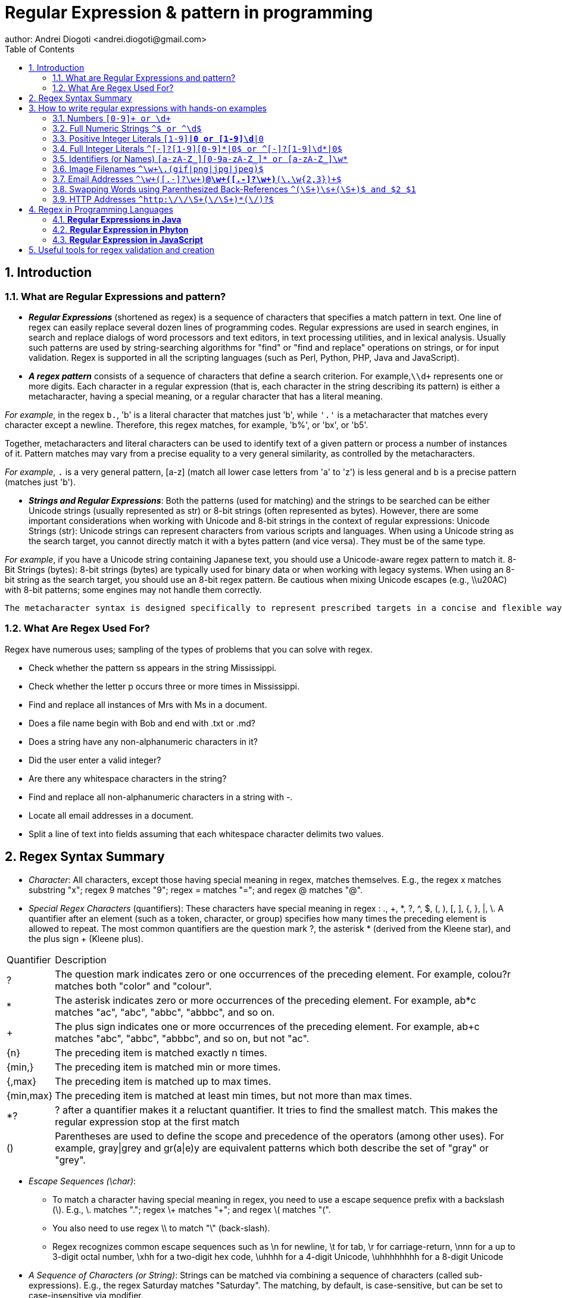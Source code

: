 =  Regular Expression & pattern in programming
author: Andrei Diogoti <andrei.diogoti@gmail.com>
:toc: macro

toc::[]
:sectnums:

== Introduction

=== What are Regular Expressions and pattern?

** *_Regular Expressions_* (shortened as regex) is a sequence of characters that specifies a match pattern in text.
One line of regex can easily replace several dozen lines of programming codes.
Regular expressions are used in search engines, in search and replace dialogs of word processors and text editors, in text processing utilities, and in lexical analysis.
Usually such patterns are used by string-searching algorithms for "find" or "find and replace" operations on strings, or for input validation.
Regex is supported in all the scripting languages (such as Perl, Python, PHP, Java and JavaScript).

** *_A regex pattern_* consists of a sequence of characters that define a search criterion.
For example,`\\d+` represents one or more digits.
Each character in a regular expression (that is, each character in the string describing its pattern) is either a metacharacter, having a special meaning, or a regular character that has a literal meaning.

_For example_, in the regex `b.`, 'b' is a literal character that matches just 'b', while `'.'` is a metacharacter that matches every character except a newline.
Therefore, this regex matches, for example, 'b%', or 'bx', or 'b5'.

Together, metacharacters and literal characters can be used to identify text of a given pattern or process a number of instances of it.
Pattern matches may vary from a precise equality to a very general similarity, as controlled by the metacharacters.

_For example_, `.` is a very general pattern, [a-z] (match all lower case letters from 'a' to 'z') is less general and b is a precise pattern (matches just 'b').

** *_Strings and Regular Expressions_*: Both the patterns (used for matching) and the strings to be searched can be either Unicode strings (usually represented as str) or 8-bit strings (often represented as bytes).
However, there are some important considerations when working with Unicode and 8-bit strings in the context of regular expressions: Unicode Strings (str): Unicode strings can represent characters from various scripts and languages.
When using a Unicode string as the search target, you cannot directly match it with a bytes pattern (and vice versa).
They must be of the same type.

_For example_, if you have a Unicode string containing Japanese text, you should use a Unicode-aware regex pattern to match it. 8-Bit Strings (bytes): 8-bit strings (bytes) are typically used for binary data or when working with legacy systems.
When using an 8-bit string as the search target, you should use an 8-bit regex pattern.
Be cautious when mixing Unicode escapes (e.g., \\u20AC) with 8-bit patterns; some engines may not handle them correctly.

 The metacharacter syntax is designed specifically to represent prescribed targets in a concise and flexible way to direct the automation of text processing of a variety of input data

=== What Are Regex Used For?

Regex have numerous uses; sampling of the types of problems that you can solve with regex.

* Check whether the pattern ss appears in the string Mississippi.
* Check whether the letter p occurs three or more times in Mississippi.
* Find and replace all instances of Mrs with Ms in a document.
* Does a file name begin with Bob and end with .txt or .md?
* Does a string have any non-alphanumeric characters in it?
* Did the user enter a valid integer?
* Are there any whitespace characters in the string?
* Find and replace all non-alphanumeric characters in a string with -.
* Locate all email addresses in a document.
* Split a line of text into fields assuming that each whitespace character delimits two values.


== Regex Syntax Summary

* _Character_: All characters, except those having special meaning in regex, matches themselves.
E.g., the regex x matches substring "x"; regex 9 matches "9"; regex = matches "="; and regex @ matches "@".
* _Special Regex Characters_ (quantifiers): These characters have special meaning in regex : ., +, *, ?, ^, $, (, ), [, ], {, }, |, \.
A quantifier after an element (such as a token, character, or group) specifies how many times the preceding element is allowed to repeat.
The most common quantifiers are the question mark ?, the asterisk * (derived from the Kleene star), and the plus sign + (Kleene plus).

[%autowidth.stretch]
|===
|Quantifier|Description
|?
|The question mark indicates zero or one occurrences of the preceding element. For example, colou?r matches both "color" and "colour".
|*
|The asterisk indicates zero or more occurrences of the preceding element. For example, ab*c matches "ac", "abc", "abbc", "abbbc", and so on.
|+
|The plus sign indicates one or more occurrences of the preceding element. For example, ab+c matches "abc", "abbc", "abbbc", and so on, but not "ac".
|{n}
|The preceding item is matched exactly n times.
|{min,}|    The preceding item is matched min or more times.
|{,max}|    The preceding item is matched up to max times.
|{min,max}|    The preceding item is matched at least min times, but not more than max times.
|*?
|? after a quantifier makes it a reluctant quantifier. It tries to find the smallest match. This makes the regular expression stop at the first match
|() | Parentheses are used to define the scope and precedence of the operators (among other uses). For example, gray\|grey and gr(a\|e)y are equivalent patterns which both describe the set of "gray" or "grey".
|===

* _Escape Sequences (\char)_:
** To match a character having special meaning in regex, you need to use a escape sequence prefix with a backslash (\).
E.g., \. matches "."; regex \+ matches "+"; and regex \( matches "(".
** You also need to use regex \\ to match "\" (back-slash).
** Regex recognizes common escape sequences such as \n for newline, \t for tab, \r for carriage-return, \nnn for a up to 3-digit octal number, \xhh for a two-digit hex code, \uhhhh for a 4-digit Unicode, \uhhhhhhhh for a 8-digit Unicode

* _A Sequence of Characters (or String)_: Strings can be matched via combining a sequence of characters (called sub-expressions).
E.g., the regex Saturday matches "Saturday".
The matching, by default, is case-sensitive, but can be set to case-insensitive via modifier.

* _OR Operator (|)_: E.g., the regex four|4 accepts strings "four" or "4".
Most formalisms provide the following operations to construct regular expressions.
For example, gray|grey can match "gray" or "grey".

* _Character class (or Bracket List)_:
** [...]: Accept ANY ONE of the character within the square bracket, e.g., [aeiou] matches "a", "e", "i", "o" or "u".
** [.-.] (Range Expression): Accept ANY ONE of the character in the range, e.g., [0-9] matches any digit; [A-Za-z] matches any uppercase or lowercase letters.
** [^...]: NOT ONE of the character, e.g., [^0-9] matches any non-digit.
** Only these four characters require escape sequence inside the bracket list: ^, -, ], \.

* _Occurrence Indicators (or Repetition Operators)_:
** \+: one or more (1+), e.g., [0-9]+ matches one or more digits such as '123', '000'.
** \*: zero or more (0+), e.g., [0-9]* matches zero or more digits.
It accepts all those in [0-9]+ plus the empty string.
** ?: zero or one (optional), e.g., [+-]? matches an optional "+", "-", or an empty string.
** {m,n}: m to n (both inclusive)
** {m}: exactly m times
** {m,}: m or more (m+)

* _Position Anchors_: does not match character, but position such as start-of-line, end-of-line, start-of-word and end-of-word.
** ^, $: start-of-line and end-of-line respectively.
E.g., ^[0-9]$ matches a numeric string.
** *\b*: boundary of word, i.e., start-of-word or end-of-word.
E.g., \bcat\b matches the word "cat" in the input string.
** \B: Inverse of \b, i.e., non-start-of-word or non-end-of-word.
** \<, \>: start-of-word and end-of-word respectively, similar to \b. E.g.,`\<cat\>` matches the word "cat" in the input string.
** \A, \Z: start-of-input and end-of-input respectively.

* _Metacharacters_: matches a character
** *.* (dot): Any one character except newline.
Same as [^\n]
For example, +
`a.b` matches any string that contains an "a", and then any character and then "b". +
`a.*b` matches any string that contains an "a", and then the character "b" at some later point.
** *\d*, *\D*: Any one digit/non-digit character.
Digits are [0-9]
** *\w, \W*: Any one word/non-word character.
For ASCII, word characters are [a-zA-Z0-9_]
** *\s, \S*: Any one space/non-space character.
For ASCII, whitespace characters are [ \n\r\t\f]

* _Greediness, Laziness and Backtracking for Repetition Operators_

** *_Greediness of Repetition Operators_* *, +, ?, {m,n}`: The repetition operators are greedy operators, and by default grasp as many characters as possible for a match.
For example, the regex xy{2,4} try to match for "xyyyy", then "xyyy", and then "xyy".

** *_Lazy Quantifiers_* \*?, +?, ??, {m,n}?, {m,}?, : You can put an extra ? after the repetition operators to curb its greediness (i.e., stop at the shortest match).

** *_Backtracking_*: If a regex reaches a state where a match cannot be completed, it backtracks by unwinding one character from the greedy match.
For example, if the regex z*zzz is matched against the string "zzzz", the z* first matches "zzzz"; unwinds to match "zzz"; unwinds to match "zz"; and finally unwinds to match "z", such that the rest of the patterns can find a match.

** *_Possessive Quantifiers_* *+, ++, ?+, {m,n}+, {m,}+ : You can put an extra + to the repetition operators to disable backtracking, even it may result in match failure. e.g, z++z will not match "zzzz".
This feature might not be supported in some languages.
These constructions can be combined to form arbitrarily complex expressions, much like one can construct arithmetical expressions from numbers and the operations +, −, ×, and ÷.

*Book* https://www.octawian.ro/fisiere/situri/asor/build/html/_downloads/23959de8d6104244fc49cc08032586b2/Fitzgerald_Regex.pdf["Regular Expression O'Really]

:sectnums:

== How to write regular expressions with hands-on examples
:sectnumlevels: 2
===  Numbers `[0-9]+ or \d+`

* A regex (regular expression) consists of a sequence of sub-expressions.
In this example, [0-9] and +.
*  The [...], known as character class (or bracket list), encloses a list of characters. It matches any SINGLE character in the list. In this example, [0-9] matches any SINGLE character between 0 and 9 (i.e., a digit), where dash (-) denotes the range.
*  The \+, known as occurrence indicator (or repetition operator), indicates one or more occurrences (1+) of the previous sub-expression.
In this case, [0-9]+ matches one or more digits.
* A regex may match a portion of the input (i.e., substring) or the entire input.
In fact, it could match zero or more substrings of the input (with global modifier).
* This regex matches any numeric substring (of digits 0 to 9) of the input.
For examples,
** If the input is "abc123xyz", it matches substring "123".
** If the input is "abcxyz", it matches nothing.
** If the input is "abc00123xyz456_0", it matches substrings "00123", "456" and "0" (three matches).
* Take note that this regex matches number with leading zeros, such as "000", "0123" and "0001", which may not be desirable.
* You can also write \d+, where \d is known as a metacharacter that matches any digit (same as [0-9]).
There are more than one way to write a regex!
Take note that many programming languages (C, Java, JavaScript, Python) use backslash \ as the prefix for escape sequences (e.g., \n for newline), and you need to write "\\d+" instead.

=== Full Numeric Strings  `^[0-9]+$ or ^\d+$`

* The leading ^ and the trailing $ are known as position anchors, which match the start and end positions of the line, respectively.
As the result, the entire input string shall be matched fully, instead of a portion of the input string (substring).
* This regex matches any non-empty numeric strings (comprising digits 0 to 9), e.g., "0" and "12345".
It does not match with "" (empty string), "abc", "a123", "abc123xyz", etc.
However, it also matches "000", "0123" and "0001" with leading zeros.

=== Positive Integer Literals `[1-9][0-9]*|0 or [1-9]\d*|0`

* [1-9] matches any character between 1 to the 9; [0-9]* matches zero or more digits.
The * is an occurrence indicator representing zero or more occurrences.
Together, [1-9][0-9]* matches any numbers without a leading zero.
* | represents the OR operator; which is used to include the number 0.
* This expression matches "0" and "123"; but does not match "000" and "0123" (but see below).
* You can replace [0-9] by metacharacter \d, but not [1-9].
* We did not use position anchors ^ and $ in this regex.
Hence, it can match any parts of the input string.
For examples,
** If the input string is "abc123xyz", it matches the substring "123".
** If the input string is "abcxyz", it matches nothing.
** If the input string is "abc123xyz456_0", it matches substrings "123", "456" and "0" (three matches).
** If the input string is "0012300", it matches substrings: "0", "0" and "12300" (three matches)!!!

=== Full Integer Literals `^[+-]?[1-9][0-9]*|0$ or ^[+-]?[1-9]\d*|0$`

* This regex match an Integer literal (for entire string with the position anchors), both positive, negative and zero.
* [+-] matches either + or - sign. ? is an occurrence indicator denoting 0 or 1 occurrence, i.e. optional. Hence, [+-]? matches an optional leading + or - sign.
* We have covered three occurrence indicators: + for one or more, * for zero or more, and ? for zero or one.

=== Identifiers (or Names) `[a-zA-Z_][0-9a-zA-Z_]* or [a-zA-Z_]\w*`

* Begin with one letters or underscore, followed by zero or more digits, letters and underscore.
* You can use metacharacter \w for a word character [a-zA-Z0-9_].
Recall that metacharacter \d can be used for a digit [0-9].

=== Image Filenames `^\w+\.(gif|png|jpg|jpeg)$`

* The position anchors ^ and $ match the beginning and the ending of the input string, respectively.
That is, this regex shall match the entire input string, instead of a part of the input string (substring).
* \w+ matches one or more word characters (same as [a-zA-Z0-9_]+).
* \. matches the dot (.) character.
We need to use \. to represent . as . has special meaning in regex.
The \ is known as the escape code, which restore the original literal meaning of the following character.
Similarly, *, +, ? (occurrence indicators), ^, $ (position anchors) have special meaning in regex.
You need to use an escape code to match with these characters.
* (gif|png|jpg|jpeg) matches either "gif", "png", "jpg" or "jpeg".
The | denotes "OR" operator.
The parentheses are used for grouping the selections.
* The modifier i after the regex specifies case-insensitive matching (applicable to some languages like Perl and JavaScript only).
That is, it accepts "test.GIF" and "TesT.Gif".

=== Email Addresses `^\w+([.-]?\w+)*@\w+([.-]?\w+)*(\.\w{2,3})+$`

* The position anchors ^ and $ match the beginning and the ending of the input string, respectively.
That is, this regex shall match the entire input string, instead of a part of the input string (substring).
* \w+ matches 1 or more word characters (same as [a-zA-Z0-9_]+).
* [.-]? matches an optional character . or -. Although dot (.) has special meaning in regex, in a character class (square brackets) any characters except ^, -, ] or \ is a literal, and do not require escape sequence.
* ([.-]?\w+)* matches 0 or more occurrences of [.-]?\w+.
* The sub-expression \w+([.-]?\w+)* is used to match the username in the email, before the @ sign.
It begins with at least one word character [a-zA-Z0-9_], followed by more word characters or . or -.
However, a . or - must follow by a word character [a-zA-Z0-9_].
That is, the input string cannot begin with . or -; and cannot contain "..", "--", ".-" or "-.".
Example of valid string are "a.1-2-3".
* The @ matches itself.
In regex, all characters other than those having special meanings matches itself, e.g., a matches a, b matches b, and etc.
* Again, the sub-expression \w+([.-]?\w+)* is used to match the email domain name, with the same pattern as the username described above.
* The sub-expression \.\w{2,3} matches a . followed by two or three word characters, e.g., ".com", ".edu", ".us", ".uk", ".co".
* (\.\w{2,3})+ specifies that the above sub-expression could occur one or more times, e.g., ".com", ".co.uk", ".edu.sg" etc.

=== Swapping Words using Parenthesized Back-References `^(\S+)\s+(\S+)$ and $2 $1`

* The ^ and $ match the beginning and ending of the input string, respectively.
* The \s (lowercase s) matches a whitespace (blank, tab \t, and newline \r or \n).
On the other hand, the \S+ (uppercase S) matches anything that is NOT matched by \s, i.e., non-whitespace.
In regex, the uppercase metacharacter denotes the inverse of the lowercase counterpart, for example, \w for word character and \W for non-word character; \d for digit and \D or non-digit.
* The above regex matches two words (without white spaces) separated by one or more whitespaces.
* Parentheses () have two meanings in regex:
** to group sub-expressions, e.g., (abc)*
** to provide a so-called back-reference for capturing and extracting matches.
* The parentheses in (\S+), called parenthesized back-reference, is used to extract the matched substring from the input string.
In this regex, there are two (\S+), match the first two words, separated by one or more whitespaces \s+.
The two matched words are extracted from the input string and typically kept in special variables $1 and $2 (or \1 and \2 in Python), respectively.
* To swap the two words, you can access the special variables, and print "$2 $1" (via a programming language);

===  HTTP Addresses `^http:\/\/\S+(\/\S+)*(\/)?$`

* Begin with http://.
Take note that you may need to write / as \/ with an escape code in some languages (JavaScript, Perl).
* Followed by \S+, one or more non-whitespaces, for the domain name.
* Followed by (\/\S+)*, zero or more "/...", for the sub-directories.
* Followed by (\/)?, an optional (0 or 1) trailing /, for directory request.


:sectnumlevels!: 2

==  Regex in Programming Languages

=== *Regular Expressions in Java*
Java does not have a built-in Regular Expression class, but we can import the *java.util.regex* package to work with regular expressions. The package includes the following classes:

image::images/java_regex_api.png[Tiger,600,150,float="center",align="center"]

** Pattern Class - Defines a pattern (to be used in a search)
** Matcher Class - Used to search for the pattern
** MatchResult (interface) - It is result of a match operation. It contains query methods used to determine the results of a match against a regular expression.
** PatternSyntaxException Class - Indicates syntax error in a regular expression pattern

:sectnumlevels: 3

==== Pattern class

It represents the compiled representation of a regular expression. To use Java regex API, we must compile the regular expression to this class.

After compilation, it’s instance can be used to create a Matcher object that can match lines/strings against the regular expression.

Note that many matchers can share the same pattern. State information during processing is kept inside Matcher instance.

Instances of this class are immutable and are safe for use by multiple concurrent threads.

** Predicate asPredicate() – Creates a Java 8 predicate which can be used to match a string.
** static Pattern compile(String regex) – It is used to compile the given regular expression into a pattern.
** static Pattern compile(String regex, int flags) – It is used to compile the given regular expression into a pattern with the given flags.
** int flags() – It is used to return this pattern’s match flags.
** Matcher matcher(CharSequence input) – It is used to create a matcher that will match the given input against this pattern.
** static boolean matches(String regex, CharSequence input) – It is used to compile the given regular expression and attempts to match the given input against it.
** String pattern() – It is used to return the regular expression from which this pattern was compiled.
** static String quote(String s) – It is used to return a literal pattern String for the specified String.
** String[] split(CharSequence input) – It is used to split the given input sequence around matches of this pattern.
** String[] split(CharSequence input, int limit) – It is used to split the given input sequence around matches of this pattern.
** Stream splitAsStream(CharSequence input) – Creates a stream from the given input sequence around matches of this pattern.

==== Matcher class
It is the main class that performs match operations on a string/line by interpreting a Pattern. Once created, a matcher can be used to perform the different kinds of match operations.

This class also defines methods for replacing matched sub-sequences with new strings whose contents can, if desired, be computed from the match result.

Instances of  this class are not thread safe.

** boolean find() – It is mainly used for searching multiple occurrences of the regular expressions in the text.
** boolean find(int start) – It is used for searching occurrences of the regular expressions in the text starting from the given index.
** int start() – It is used for getting the start index of a match that is being found using find() method.
** int end() – It is used for getting the end index of a match that is being found using find() method. It returns index of character next to last matching character.
** int groupCount() – It is used to find the total number of the matched subsequence.
** String group() – It is used to find the matched subsequence.
** boolean matches() – It is used to test whether the regular expression matches the pattern.
** boolean lookingAt() – Attempts to match the input sequence, starting at the beginning of the region, against the pattern.
** String quoteReplacement(String s) – Returns a literal replacement String for the specified String.
** Matcher reset() – Resets this matcher.
** MatchResult toMatchResult() – Returns the match state of this matcher as a MatchResult.

:sectnumlevels!: 3

*_Java Regex Examples:_*

You first create a Pattern object which defines the regular expression. This Pattern object allows you to create a Matcher object for a given string. This Matcher object then allows you to do regex operations on a String.
[source,java]
----
import java.util.regex.Matcher;
import java.util.regex.Pattern;

public class RegexExamples {

	public static void main(String[] args) {
		// using pattern with flags
		Pattern pattern = Pattern.compile("ab", Pattern.CASE_INSENSITIVE);
		Matcher matcher = pattern.matcher("ABcabdAb");
		// using Matcher find(), group(), start() and end() methods
		while (matcher.find()) {
			System.out.println("Found the text \"" + matcher.group()
					+ "\" starting at " + matcher.start()
					+ " index and ending at index " + matcher.end());
		}

		// using Pattern split() method
		pattern = Pattern.compile("\\W");
		String[] words = pattern.split("one@two#three:four$five");
		for (String s : words) {
			System.out.println("Split using Pattern.split(): " + s);
		}

		// using Matcher.replaceFirst() and replaceAll() methods
		pattern = Pattern.compile("1*2");
		matcher = pattern.matcher("11234512678");
		System.out.println("Using replaceAll: " + matcher.replaceAll("_"));
		System.out.println("Using replaceFirst: " + matcher.replaceFirst("_"));
	}
}
----

link:exemples/Java/ValidateNumbers.java[ValidateRegexNumber]

link:exemples/Java/ValidateEmail.java[ValidateEmail]

link:exemples/Java/ValidateIpAddress.java[ValidateIpAddress]

link:exemples/Java/ValidatePhone.java[ValidatePhone]

*To learn more, visit:*

* https://docs.oracle.com/javase/tutorial/essential/regex/index.html[Java Framework Documentation for Regular Expressions]
* https://docs.oracle.com/javase/8/docs/api/java/util/regex/Pattern.html[Pattern Class Java Documentation]
* https://docs.oracle.com/javase/8/docs/api/java/util/regex/Matcher.html[Matcher Class Java Documentation]
* https://www.javatpoint.com/java-regex[Java regex]

=== *Regular Expression in Phyton*

Python has a built-in package called *re* (RegEx Module), which can be used to work with Regular Expressions.
Import the re module:

`import #re#`

When you have imported the re module, you can start using regular expressions:

[source,pyhton]
----
import re

txt = "The rain in Spain"
x = re.search("^The.*Spain$", txt)
----


Popular Python re Module Functions

[%autowidth.stretch]
|===
|Function|Description

|re.findall(A, B) | Matches all instances of an expression A in a string B and returns them in a list.

|re.search(A, B) | Matches the first instance of an expression A in a string B, and returns it as a re match object.

|re.split(A, B) | Split a string B into a list using the delimiter A.

|re.sub(A, B, C) | Replace A with B in the string C.
|===

*Python Regex Examples:*

link:exemples/Python/ValidateNumbers.py[ValidateNumber]

link:exemples/Python/ValidateEmail.py[ValidateEmail]

link:exemples/Python/ValidateIpAddress.py[ValidateIpAddress]

link:exemples/Python/ValidatePhone.py[ValidatePhone]


*To learn more, visit:*

* https://docs.python.org/3/howto/regex.html[Regular Expression HOWTO]
* https://realpython.com/regex-python/[Regexes in Python]

=== *Regular Expression in JavaScript*

There are two ways you can create a regular expression in JavaScript.

** Using a regular expression literal:

The regular expression consists of a pattern enclosed between slashes /.
For example,
[source,javascript]
----
const regularExp = /abc/;
----
Here, /abc/ is a regular expression.

** Using the RegExp() constructor function:
You can also create a regular expression by calling the RegExp() constructor function.
For example,

[source,javascript]
----
const reguarExp = new RegExp('abc');
----

RegExp Object Methods

[%autowidth.stretch]
|===
|Method|Description

|compile()|    Deprecated in version 1.5. Compiles a regular expression
|exec()    |Tests for a match in a string. Returns the first match
|test()|Tests for a match in a string. Returns true or false
|toString()|    Returns the string value of the regular expression
|matchAll()|	Returns an iterator containing to all the matches.
|search()|	Tests for a match in a string and returns the index of the match. It returns -1 if the search fails.
|replace()|	Searches for a match in a string and replaces the matched substring with a replacement substring.
|split()|	Break a string into an array of substrings.
|===

*JavaScript Regex Examples:*

link:exemples/JavaScript/ValidateNumbers.js[ValidateNumber]

link:exemples/JavaScript/ValidateEmail.js[ValidateEmail]

link:exemples/JavaScript/ValidateIpAddress.js[ValidateIpAddress]

link:exemples/JavaScript/ValidatePhone.js[ValidatePhone]

*To learn more, visit*:

* https://www.freecodecamp.org/news/regular-expressions-for-beginners/[How to Use Regular Expressions  in JavaScript]
* https://www.programiz.com/javascript/regex[JavaScript Regex]


== Useful tools for regex validation and creation

Online tools to learn, build & test Regular Expression (RegEx/RegExp)

https://regex101.com/[regex101.com]

https://regexr.com/[regexr.com]

https://www.regextester.com/[regextester.com]

:sectnums!:
